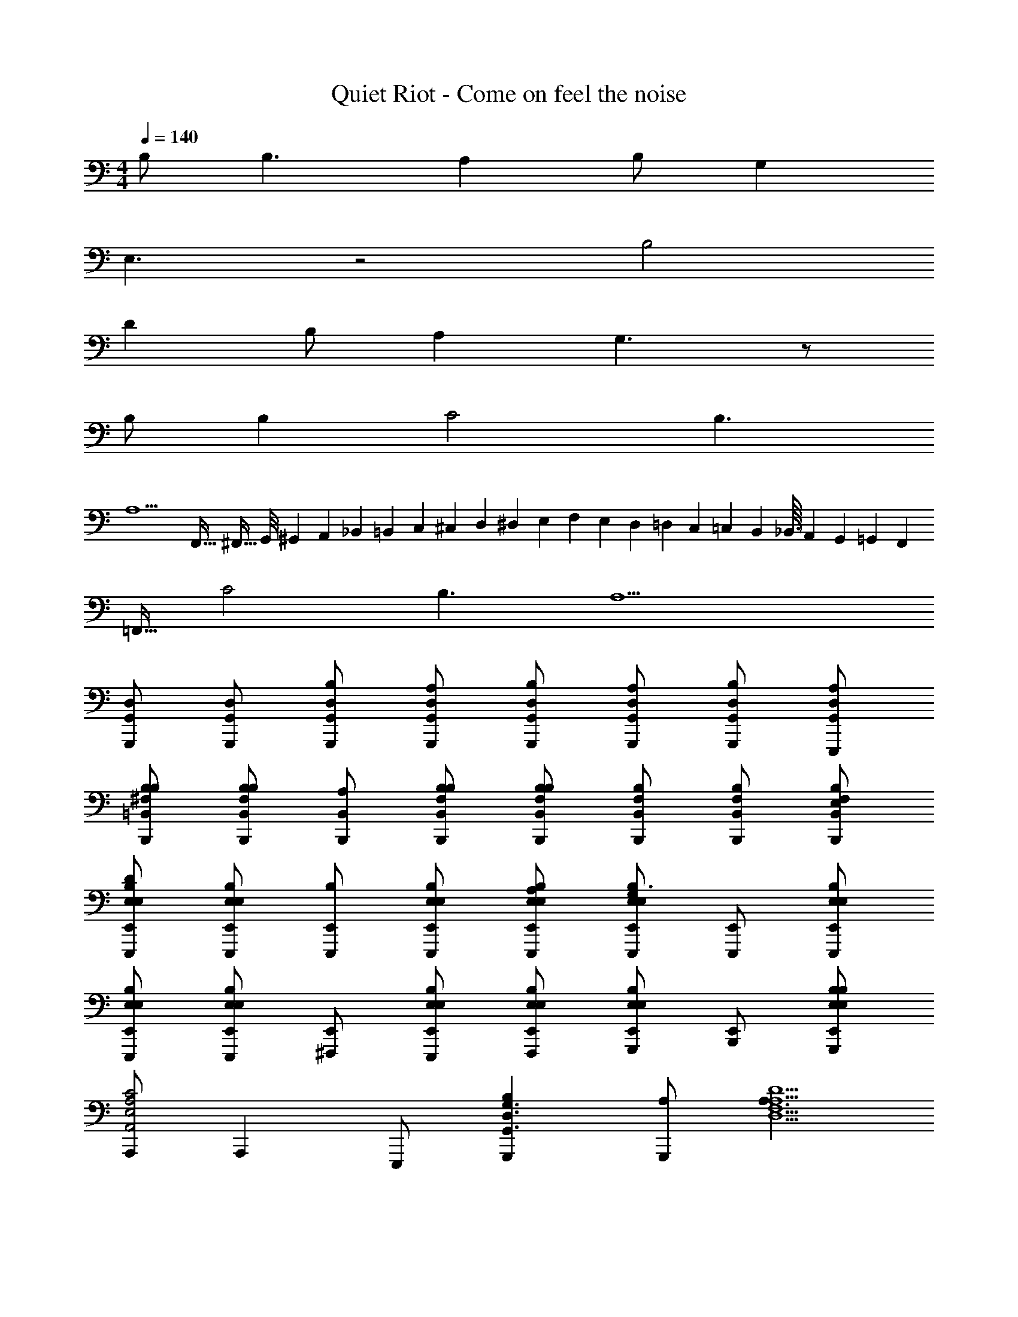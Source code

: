 X: 1
T: Quiet Riot - Come on feel the noise
Z: ABC Generated by Starbound Composer
L: 1/4
M: 4/4
Q: 1/4=140
K: C
B,/ B,3/ A, B,/ G, 
E,3/ z2 B,2 
D B,/ A, G,3/ z/ 
B,/ B, C2 B,3/ 
[z3/A,9/] F,,5/32 ^F,,11/32 G,,/8 ^G,,7/72 A,,23/180 _B,,4/35 =B,,23/252 C,11/126 ^C,11/168 D,5/48 ^D,9/112 E,/14 F,15/224 E,23/288 D,7/72 =D,11/120 C,2/35 =C,3/28 B,,11/112 _B,,3/32 A,,19/288 G,,13/144 =G,,5/48 F,,11/96 
=F,,15/32 C2 B,3/ A,9/ 
[G,,/D,/G,,,/] [G,,/D,/G,,,/] [G,,/D,/G,,,/B,/] [G,,/D,/G,,,/A,/] [G,,/D,/G,,,/B,/] [G,,/D,/G,,,/A,/] [G,,/D,/G,,,/B,/] [G,,/D,/E,,,/A,/] 
[=B,,/B,/^F,/B,,,/B,/] [B,,/B,/F,/B,,,/B,/] [B,,/B,,,/A,/] [B,,/B,/F,/B,,,/B,/] [B,,/B,/F,/B,,,/B,] [B,,/B,/F,/B,,,/] [B,,/B,/F,/B,,,/] [B,,/B,/F,/B,,,/E,/] 
[E,,/B,/E,/E,/E,,,/D] [E,,/B,/E,/E,/E,,,/] [E,,/E,,,/B,] [E,,/B,/E,/E,/E,,,/] [E,,/B,/E,/E,/E,,,/A,/] [E,,/B,/E,/E,/E,,,/G,3/] [E,,/E,,,/] [E,,/B,/E,/E,/E,,,/] 
[E,,/B,/E,/E,/E,,,/] [E,,/B,/E,/E,/E,,,/] [E,,/^F,,,/] [E,,/B,/E,/E,/E,,,/] [E,,/B,/E,/E,/F,,,/] [E,,/B,/E,/E,/G,,,/] [E,,/B,,,/] [E,,/B,/E,/E,/G,,,/B,/] 
[A,,,/A,,2A,2E,2C2] A,,, E,,,/ [G,,,B,G,,3/G,3/D,3/] [A,/G,,,] [z/A,3/D,9/D9/A,9/F,9/] 
D,,/ D,, D,,/ D,,/ E,,,/ [z/D,,] B,/ 
[A,,,/A,,2A,2E,2C2] A,,, E,,,/ [G,,,/B,G,,3/G,3/D,3/] [z/G,,,] A,/ [E,,,/D,9/D9/A,9/F,9/A,9/] 
D,,/ D,,/ D,,/ D,,/ E,,,/ D,,/ B,,,/ A,,,/ 
[G,,/D,/G,,,/] [G,,/D,/G,,,/] [G,,/D,/G,,,/B,/] [G,,/D,/G,,,/A,/] [G,,/D,/G,,,/B,/] [G,,/D,/G,,,/A,/] [G,,/D,/G,,,/B,/] [G,,/D,/A,,,/A,/] 
[B,,/B,/F,/B,,,/B,/] [B,,/B,/F,/B,,,/B,] [B,,/B,,,/] [B,,/B,/F,/B,,,/B,/] [B,,/B,/F,/B,,,/B,] [B,,/B,/F,/B,,,/] [B,,/B,/F,/B,,,/] [B,,/B,/F,/B,,,/B,/] 
[E,,/E,,,/D] [E,,/E,,,/] [B,/E,/E,/E,,,/B,] [E,,/E,,,/] [E,,/E,,,/A,/] [E,,/E,,,/G,3/] [B,/E,/E,/E,,,/] [E,,/E,,,/] 
[B,/E,/E,/E,,,/] [E,,/E,,,/] [E,,/F,,,/] [B,/E,/E,/E,,,/] [E,,/F,,,/] [B,/E,/E,/G,,,/] [E,,/B,,,/] [E,,/G,,,/B,/] 
[A,,,/A,,2A,2E,2C2] A,,, E,,,/ [G,,,/B,G,,3/G,3/D,3/] [z/G,,,] A,/ [C,,/A,3/D,9/D9/A,9/F,9/] 
D,,/ D,, D,,/ D,,/ D,,/ [z/D,,] B,/ 
[A,,,3/A,,2A,2E,2C2] E,,,/ [G,,,/B,G,,3/G,3/D,3/] [z/G,,,] A,/ [C,,/A,3/D,9/D9/A,9/F,9/] 
D,,/ D,,/ D,,/ D,,/ D,,/ [G,/D,,3/] G,/ [z/A,3/4] 
[z/4E,/E/B,/E,,,/] G,/4 [E,/E/B,/E,,,/E,3/] [E,/E/B,/E,,,/] [E,/E/B,/E,,,/] [E,/E/B,/E,,,/] [E,/E/B,/E,,,/B,] [E,/E/B,/E,,,/] [E,/E/B,/E,,,/A,] 
[D,/D/A,/D,,/] [D,/D/A,/D,,/B,3/] [D,/D/A,/D,,/] [D,/D/A,/D,,/] [D,/D/A,/E,,,/] [D,/D/A,/D,,/] [D,/D/A,/B,,,/] [D,/D/A,/A,,,/B,/] 
[G,,,/B,/G,,2D,2] [G,,,/B,3/] z/ E,,,/ [F,,,/A,^F,,3/D,3/] F,,,/ B,/ [E,,,/G,E,,9/B,,9/] 
E,,,/ [E,,,/E,3/] F,,,/ E,,,/ F,,,/ G,,,/ B,,,/ E,,,/ 
[G,,,/G,,2D,2B,2] G,,,/ z/ E,,,/ [F,,,/A,F,,3/D,3/] F,,,/ B,/ [E,,,/G,3/E,,9/B,,9/] 
E,,,/ E,,,/ F,,,/ E,,,/ F,,,/ [G,,,/B,/] [B,,,/B,] z/ 
[A,,,/A,,2A,2E,2C2] A,,,/ z/ E,,,/ [G,,,/B,G,,3/G,3/D,3/] G,,,/ A,/ [A,,,/A,3/D,9/D9/A,9/F,9/] 
D,,/ D,, D,,/ E,,,/ D,, E,,,/ 
[A,,,/A,,2A,2E,2C2] A,,,/ z/ E,,,/ [G,,,/B,G,,3/G,3/D,3/] G,,,/ A,/ [A,,,/A,3/D,9/D9/A,9/F,9/] 
D,,/ D,, D,,/ E,,,/ D,,/ B,,,/ A,,,/ 
[G,,,/B,/G,,2D,2] [G,,,/B,3/] z/ E,,,/ [F,,,/A,F,,3/D,3/] F,,,/ B,/ [E,,,/G,/E,,9/B,,9/] 
[E,,,/E,] E,,,/ F,,,/ E,,,/ F,,,/ G,,,/ B,,,/ E,,,/ 
[G,,,/G,,2D,2B,2] G,,,/ z/ E,,,/ [F,,,/DF,,3/D,3/] F,,,/ B,/ [E,,,/G,/E,,9/B,,9/] 
[E,,,/E,] E,,,/ F,,,/ E,,,/ F,,,/ [G,,,/B,/] [B,,,/B,] A,,,/ 
[C,,/C,2G,2C2] C,, C,,/ [B,,,/B,,2G,2B,2] B,,, B,,,/ 
[A,,,/A,,2E,2A,2] A,,,/ A,,,/ A,,,/ [G,,,/G,,2D,2] [G,,,D] [E,,,/B,3] 
[D,/D/A,/D,,/] [D,/D/A,/D,,/] [D,/D/A,/D,,/] [D,/D/A,/D,,/] [D,/D/A,/D,,/] [D,/D/A,/D,,/C/] [D,/D/A,/D,,/B,/] [D,/D/A,/D,,/A,3/] 
[D,/D/A,/D,,/] [D,/D/A,/D,,/] [D,/D/A,/D,,] [D,/D/A,/] [D,/D/A,/D,,] [D,/D/A,/] [D,/D/A,/D,,] [D,/D/A,/] 
[G,,/D,/G,,,/] [G,,/D,/G,,,/] [G,,/D,/G,,,/B,/] [G,,/D,/G,,,/A,/] [G,,/D,/G,,,/B,/] [G,,/D,/G,,,/A,/] [G,,/D,/G,,,/B,/] [G,,/D,/E,,,/A,/] 
[B,,/B,/F,/B,,,/B,/] [B,,/B,/F,/B,,,/B,/] [B,,/B,,,/A,/] [B,,/B,/F,/B,,,/B,/] [B,,/B,/F,/B,,,/B,] [B,,/B,/F,/B,,,/] [B,,/B,/F,/B,,,/] [B,,/B,/F,/B,,,/E,/] 
[E,,/B,/E,/E,/E,,,/D] [E,,/B,/E,/E,/E,,,/] [E,,/E,,,/B,] [E,,/B,/E,/E,/E,,,/] [E,,/B,/E,/E,/E,,,/A,/] [E,,/B,/E,/E,/E,,,/G,3/] [E,,/E,,,/] [E,,/B,/E,/E,/E,,,/] 
[E,,/B,/E,/E,/E,,,/] [E,,/B,/E,/E,/E,,,/] [E,,/F,,,/] [E,,/B,/E,/E,/E,,,/] [E,,/B,/E,/E,/F,,,/] [E,,/B,/E,/E,/G,,,/] [E,,/B,,,/] [E,,/B,/E,/E,/G,,,/B,/] 
[A,,,/A,,2A,2E,2C2] A,,, E,,,/ [G,,,B,G,,3/G,3/D,3/] [A,/G,,,] [z/A,3/D,9/D9/A,9/F,9/] 
D,,/ D,, D,,/ D,,/ E,,,/ [z/D,,] B,/ 
[A,,,/A,,2A,2E,2C2] A,,, E,,,/ [G,,,/B,G,,3/G,3/D,3/] [z/G,,,] A,/ [E,,,/D,9/D9/A,9/F,9/A,9/] 
D,,/ D,,/ D,,/ D,,/ E,,,/ D,,/ B,,,/ A,,,/ 
[G,,/D,/G,,,/] [G,,/D,/G,,,/] [G,,/D,/G,,,/B,/] [G,,/D,/G,,,/A,/] [G,,/D,/G,,,/B,/] [G,,/D,/G,,,/A,/] [G,,/D,/G,,,/B,/] [G,,/D,/A,,,/A,/] 
[B,,/B,/F,/B,,,/B,/] [B,,/B,/F,/B,,,/B,] [B,,/B,,,/] [B,,/B,/F,/B,,,/B,/] [B,,/B,/F,/B,,,/B,] [B,,/B,/F,/B,,,/] [B,,/B,/F,/B,,,/] [B,,/B,/F,/B,,,/B,/] 
[E,,/E,,,/D] [E,,/E,,,/] [B,/E,/E,/E,,,/B,] [E,,/E,,,/] [E,,/E,,,/A,/] [E,,/E,,,/G,3/] [B,/E,/E,/E,,,/] [E,,/E,,,/] 
[B,/E,/E,/E,,,/] [E,,/E,,,/] [E,,/F,,,/] [B,/E,/E,/E,,,/] [E,,/F,,,/] [B,/E,/E,/G,,,/] [E,,/B,,,/] [E,,/G,,,/B,/] 
[A,,,/A,,2A,2E,2C2] A,,, E,,,/ [G,,,/B,G,,3/G,3/D,3/] [z/G,,,] A,/ [C,,/A,3/D,9/D9/A,9/F,9/] 
D,,/ D,, D,,/ D,,/ D,,/ [z/D,,] B,/ 
[A,,,3/A,,2A,2E,2C2] E,,,/ [G,,,/B,G,,3/G,3/D,3/] [z/G,,,] A,/ [C,,/A,3/D,9/D9/A,9/F,9/] 
D,,/ D,,/ D,,/ D,,/ D,,/ [G,/D,,3/] G,/ [z/A,3/4] 
[z/4E,/E/B,/E,,,/] G,/4 [E,/E/B,/E,,,/E,3/] [E,/E/B,/E,,,/] [E,/E/B,/E,,,/] [E,/E/B,/E,,,/] [E,/E/B,/E,,,/B,] [E,/E/B,/E,,,/] [E,/E/B,/E,,,/A,] 
[D,/D/A,/D,,/] [D,/D/A,/D,,/B,3/] [D,/D/A,/D,,/] [D,/D/A,/D,,/] [D,/D/A,/E,,,/] [D,/D/A,/D,,/] [D,/D/A,/B,,,/] [D,/D/A,/A,,,/B,/] 
[G,,,/B,/G,,2D,2] [G,,,/B,3/] z/ E,,,/ [F,,,/A,F,,3/D,3/] F,,,/ B,/ [E,,,/G,E,,9/B,,9/] 
E,,,/ [E,,,/E,3/] F,,,/ E,,,/ F,,,/ G,,,/ B,,,/ E,,,/ 
[G,,,/G,,2D,2B,2] G,,,/ z/ E,,,/ [F,,,/A,F,,3/D,3/] F,,,/ B,/ [E,,,/G,3/E,,9/B,,9/] 
E,,,/ E,,,/ F,,,/ E,,,/ F,,,/ [G,,,/B,/] [B,,,/B,] z/ 
[A,,,/A,,2A,2E,2C2] A,,,/ z/ E,,,/ [G,,,/B,G,,3/G,3/D,3/] G,,,/ A,/ [A,,,/A,3/D,9/D9/A,9/F,9/] 
D,,/ D,, D,,/ E,,,/ D,, E,,,/ 
[A,,,/A,,2A,2E,2C2] A,,,/ z/ E,,,/ [G,,,/B,G,,3/G,3/D,3/] G,,,/ A,/ [A,,,/A,3/D,9/D9/A,9/F,9/] 
D,,/ D,, D,,/ E,,,/ D,,/ B,,,/ A,,,/ 
[G,,,/B,/G,,2D,2] [G,,,/B,3/] z/ E,,,/ [F,,,/A,F,,3/D,3/] F,,,/ B,/ [E,,,/G,/E,,9/B,,9/] 
[E,,,/E,] E,,,/ F,,,/ E,,,/ F,,,/ G,,,/ B,,,/ E,,,/ 
[G,,,/G,,2D,2B,2] G,,,/ z/ E,,,/ [F,,,/DF,,3/D,3/] F,,,/ B,/ [E,,,/G,/E,,9/B,,9/] 
[E,,,/E,] E,,,/ F,,,/ E,,,/ F,,,/ [G,,,/B,/] [B,,,/B,] A,,,/ 
[C,,/C,2G,2C2] C,, C,,/ [B,,,/B,,2G,2B,2] B,,, B,,,/ 
[A,,,/A,,2E,2A,2] A,,,/ A,,,/ A,,,/ [G,,,/G,,2D,2] [G,,,D] [E,,,/B,/] 
[D,/D/A,/D,,/A,3] [D,/D/A,/D,,/] [D,/D/A,/D,,/] [D,/D/A,/D,,/] [D,/D/A,/D,,/] [D,/D/A,/D,,/] [D,/D/A,/D,,/] [D,/D/A,/D,,/] 
[D,/D/A,/D,,/] [D,/D/A,/D,,/] [D,/D/A,/D,,/] [D,/D/A,/D,,/] [D,/D/A,/D,,/] [D,/D/A,/D,,/] [D,DA,D,,] 
[G,,2D,2G,,,2] [F,,3/D,3/F,,,3/] [E,,9/B,,9/E,,,9/] 
[G,,2D,2G,,,2] [F,,3/D,3/F,,,3/] [z3/E,,9/B,,9/E,,,9/] 
E,,/4 =F,,/4 ^F,,/4 G,,/4 ^G,,/4 A,,/4 _B,,/4 A,,/4 =B,,/4 C,/4 ^C,/4 z/4 [D,/4C,,/=C,2G,2] E,/4 [G,/4C,,] A,/4 
B,/4 A,/4 [B,/4C,,/] D/4 [E/4B,,,/B,,2G,2] D/4 [E/4B,,,] G/4 A/4 G/4 [E/4B,,,/] D/4 [E/4A,,,/A,,2E,2] D/4 [E/4A,,,] G/4 
A/4 G/4 [A/4A,,,/] B/4 [d/4G,,,/=G,,2D,2] B/4 [d/4G,,,] e/4 g/4 e/4 [d/4E,,,/] e/4 [g/12D,/D/A,/D,,/] ^g11/84 [z2/7a9/7] [D,/D/A,/D,,/] 
[D,/D/A,/D,,/] [D,/D/A,/=g/D,,/] [D,/D/A,/^f/D,,/] [D,/D/A,/g/D,,/] [f/4D,/D/A,/D,,] g/4 [f/4D,/D/A,/] e/4 [D,/D/A,/f/D,,/] [e/4D,/D/A,/D,,/] f/4 
[D,/D/A,/e/D,,] [D,/D/A,/d/] [D,/D/A,/D,,/d] [D,/D/A,/D,,] [D,/D/A,/B/] [D,/D/A,/c/E,,,/] [d/G,,,3/G,,2D,2] c/ 
B/ [E,,,/c] [F,,,/F,,3/D,3/] [B/F,,,] A/ [E,,,/BE,,9/B,,9/] E,,,/ [A/E,,,/] 
[G/F,,,/] [^F/E,,,/] [G/F,,,/] [A/G,,,/] [B/B,,,/] [c/E,,,/] [d/G,,,/G,,2D,2] [c/G,,,] 
B/ [E,,,/c] [F,,,/F,,3/D,3/] [B/F,,,] A/ [E,,,/BE,,9/B,,9/] E,,,/ [A/E,,,/] 
[G/F,,,/] [A/E,,,/] [F,,,/G3/] G,,,/ [z/B,,,] B/ [g3/32A,,,/A,,2A,2E,2] ^g37/288 [z5/18a7/9] [z/A,,,] 
=g3/32 ^g37/288 [z5/18a7/9] E,,,/ [a/G,,,/G,,3/G,3/D,3/] [=g/G,,,] f/ [A,,,/D,DA,g] D,,/ [D,/D/A,/a/D,,/] 
[D,/D/A,/g/D,,/] [D,/D/A,/f/D,,/] [D,/D/A,/E,,,/d3/] [D,/D/A,/D,,3/] [D,/D/A,/] [D,/D/A,/B/] [g3/32A,,,/A,,2A,2E,2] ^g37/288 [z5/18a7/9] [z/A,,,] 
=g3/32 ^g37/288 [z5/18a7/9] E,,,/ [a/G,,,/G,,3/G,3/D,3/] [=g/G,,,] f/ [=f3/32A,,,/D,DA,] ^f27/224 [z2/7g11/14] D,,/ [D,/D/A,/a/D,,/] 
[D,/D/A,/g/D,,/] [D,/D/A,/f/D,,/] [D,/D/A,/E,,,/d3/] [D,/D/A,/D,,3/] [D,/D/A,/] [D,/D/A,/d/] [a3/32G,,,3/G,,2D,2] _b37/288 =b7/9 
a/8 _b/6 [z5/24=b53/24] E,,,/ [F,,,/F,,3/D,3/] F,,, [b/E,,,/E,,9/B,,9/] [b/E,,,/] [g/E,,,/] 
[a/F,,,/] [b/E,,,/] [F,,,/b3/] G,,,/ B,,,/ [g/E,,,/] [b/4G,,,/G,,2D,2] g/4 [g/4G,,,/] g/4 
a/4 g/4 [g/4E,,,/] g/4 [b/4F,,,/F,,3/D,3/] g/4 [g/4F,,,/] g/4 a/4 g/4 [f/4E,,,/E,,9/B,,9/] f/4 [a/4E,,,/] f/4 [g/4E,,,/] f/4 
[e/4F,,,/] g/4 [e/E,,,/] [e/4F,,,/] d/4 [G,,,/^d3/] B,,,/ A,,,/ [G,/4C,,/C,2G,2] E,/4 [G,/4C,,] A,/4 
B,/4 A,/4 [B,/4C,,/] D/4 [E/4B,,,/B,,2G,2] D/4 [E/4B,,,] G/4 A/4 G/4 [E/4B,,,/] D/4 [E/4A,,,/A,,2E,2] D/4 [E/4A,,,] G/4 
A/4 G/4 [A/4A,,,/] B/4 [=d/4G,,,/G,,2D,2] B/4 [d/4G,,,] e/4 g/4 e/4 [d/4E,,,/] e/4 [g/8D,/D/A,/D,,/] ^g/6 [z5/24a29/24] [D,/D/A,/D,,] 
[D,/D/A,/] [D,/D/A,/=g/D,,/] [f/4D,/D/A,/D,,/] g/4 [f/4D,/D/A,/D,,3/] e/4 [f/4D,/D/A,/] g/4 [f/4D,/D/A,/] e/4 [e/4D,/D/A,/D,,/] f/4 [D,/D/A,/a/D,,/] 
[D,/D/A,/c'/D,,/] [c'/6D,/D/A,/D,,/] ^c'/6 [z/6d'107/12] [D,/D/A,/D,,/] [D,/D/A,/D,,/] [D,/D/A,/D,,/] [D,/D/A,/D,,/] [G,,/D,/G,,,/] [G,,/D,/G,,,/] 
[G,,/D,/G,,,/B,/] [G,,/D,/G,,,/A,/] [G,,/D,/G,,,/B,/] [G,,/D,/G,,,/A,/] [G,,/D,/G,,,/B,/] [G,,/D,/E,,,/A,/] [B,,/B,/F,/B,,,/B,/] [B,,/B,/F,/B,,,/B,/] 
[B,,/B,,,/A,/] [B,,/B,/F,/B,,,/B,/] [B,,/B,/F,/B,,,/B,] [B,,/B,/F,/B,,,/] [B,,/B,/F,/B,,,/] [B,,/B,/F,/B,,,/E,/] [E,,/B,/E,/E/E,,,/D] [E,,/B,/E,/E/E,,,/] 
[E,,/E,,,/B,] [E,,/B,/E,/E/E,,,/] [E,,/B,/E,/E/E,,,/A,/] [E,,/B,/E,/E/E,,,/G,3/] [E,,/E,,,/] [E,,/B,/E,/E/E,,,/] [E,,/B,/E,/E/E,,,/] [E,,/B,/E,/E/E,,,/] 
[E,,/F,,,/] [E,,/B,/E,/E/E,,,/] [E,,/B,/E,/E/F,,,/] [E,,/B,/E,/E/G,,,/] [E,,/B,,,/] [E,,/B,/E,/E/G,,,/B,/] [A,,,/A,,2A,2E,2C2] A,,, 
E,,,/ [G,,,B,G,,3/G,3/D,3/] [A,/G,,,] [z/f3/A,3/D,9/D9/A,9/] D,,/ [z/D,,] A/ 
[B/D,,/] [c/D,,/] [d/E,,,/] [c/4D,,] d/4 [c/4B,/] B/4 [A,,,/A,,2A,2E,2C2c5] A,,, 
E,,,/ [G,,,/B,G,,3/G,3/D,3/] [z/G,,,] A,/ [E,,,/D,9/D9/A,9/A,9/] D,,/ D,,/ [a/D,,/] 
[b/D,,/] [E,,,/d'3/] D,,/ B,,,/ [b/A,,,/] [G,,/D,/G,,,/g8] [G,,/D,/G,,,/] [G,,/D,/G,,,/B,/] 
[G,,/D,/G,,,/A,/] [G,,/D,/G,,,/B,/] [G,,/D,/G,,,/A,/] [G,,/D,/G,,,/B,/] [G,,/D,/A,,,/A,/] [B,,/B,/F,/B,,,/B,/] [B,,/B,/F,/B,,,/B,] [B,,/B,,,/] 
[B,,/B,/F,/B,,,/B,/] [B,,/B,/F,/B,,,/B,] [B,,/B,/F,/B,,,/] [B,,/B,/F,/B,,,/] [B,,/B,/F,/B,,,/B,/] [E,,/E,,,/D] [E,,/E,,,/] [B,/E,/E/E,,,/B,] 
[E,,/E,,,/] [E,,/E,,,/A,/] [E,,/E,,,/G,3/] [B,/E,/E/E,,,/] [E,,/E,,,/] [B,/E,/E/E,,,/] [E,,/E,,,/] [E,,/F,,,/] 
[B,/E,/E/E,,,/] [E,,/F,,,/] [B,/E,/E/G,,,/] [E,,/B,,,/] [E,,/G,,,/B,/] [A,,,/A,,2A,2E,2C2] A,,, 
E,,,/ [G,,,/B,G,,3/G,3/D,3/] [z/G,,,] A,/ [C,,/f3/A,3/D,9/D9/A,9/] D,,/ [z/D,,] A/ 
[B/D,,/] [c/D,,/] [d/D,,/] [c/4D,,] d/4 [c/4B,/] B/4 [A,,,3/A,,2A,2E,2C2c5] 
E,,,/ [G,,,/B,G,,3/G,3/D,3/] [z/G,,,] A,/ [C,,/A,3/D,9/D9/A,9/] D,,/ D,,/ [a/D,,/] 
[b/D,,/] [D,,/d'3/] [G,/D,,3/] G,/ [b/A,3/4] [z/4E,/E/B,/E,,,/g4] G,/4 [E,/E/B,/E,,,/E,3/] [E,/E/B,/E,,,/] 
[E,/E/B,/E,,,/] [E,/E/B,/E,,,/] [E,/E/B,/E,,,/B,] [E,/E/B,/E,,,/] [E,/E/B,/E,,,/A,] [D,/D/A,/D,,/f4] [D,/D/A,/D,,/B,3/] [D,/D/A,/D,,/] 
[D,/D/A,/D,,/] [D,/D/A,/E,,,/] [D,/D/A,/D,,/] [D,/D/A,/B,,,/] [D,/D/A,/A,,,/B,/] [B,/G,,G,D,g] B,3/ 
A, B,/ G, E,3/ z2 
B,2 D B,/ G, 
A,/ B, z/ B,/ B, [c2C,,2C2] 
[B3/B,,,3/B,3/] [A3/A,,,3/A,5/] z3 
[c2C,,2C2] [B3/B,,,3/B,3/] [A3/A,,,3/A,5/] z3 
[B,/G,,2D,2G,,,2] B,3/ [A,F,,3/D,3/F,,,3/] B,/ [E,,3/B,,3/G,2E,,,5/] 
[F,,/4A,,/4C,/4] [G,,/4_B,,/4^C,/4] [^G,,/4=B,,/4D,/4] [A,,/4=C,/4^D,/4] [B,,/4^C,/4E,/4] [C,/4=D,/4=F,/4] [=C,/4D,/4E,/4] [B,,/4^C,/4D,/4] [A,,/4B,,/4C,/4] [G,,/4_B,,/4=C,/4] [=G,,/4A,,/4=B,,/4] [^G,,/4_B,,/4] [=G,,2D,2G,,,2B,2] 
[DF,,3/D,3/F,,,3/] B,/ [E,,3/=B,,3/A,3/E,,,5/] [=F,,/4^G,,/4] [^F,,/4A,,/4C,/4] [=G,,/4B,,/4^C,/4] [^G,,/4=C,/4D,/4] 
[A,,/4^C,/4E,/4] [A,,/4B,,/4^D,/4] [G,,/4_B,,/4=D,/4B,/] [=G,,/4A,,/4C,/4] [F,,/4^G,,/4=C,/4B,] [=F,,/4G,,/4=B,,/4] [F,,/4=G,,/4_B,,/4] [E,,/4A,,/4] [C,,/C,2G,2C2] C,,/ C,,/ C,,/ 
[B,,,/=B,,2G,2B,2] B,,,/ B,,,/ B,,,/ [A,,,/A,,2E,2A,2] A,,,/ A,,,/ A,,,/ 
[G,,,/G,,2D,2] [G,,,/D] G,,,/ [E,,,/B,3] [D,/D/A,/D,,/] [D,/D/A,/D,,/] [D,/D/A,/D,,/] [D,/D/A,/D,,/] 
[D,/D/A,/D,,/] [D,/D/A,/D,,/C/] [D,/D/A,/D,,/B,/] [D,/D/A,/D,,/A,4] [D,/D/A,/D,,/] [D,/D/A,/D,,/] [D,/D/A,/D,,/] [D,/D/A,/D,,/] 
[D,/D/A,/E,,,/] [D,/D/A,/D,,/] [D,/D/A,/B,,,/] [D,/D/A,/A,,,/G,/] [G,,,/B,/G,,2D,2] [G,,,B,3/] [d/E,,,/] 
[F,,,/^F,,3/D,3/d2] F,,, [E,,,/E,,B,,] [E,,,/B,/] [E,,/B,,/E,,,/B,3/] [E,,/B,,/F,,,/] [E,,/B,,/E,,,/] 
[E,,/B,,/F,,,/] [E,,/B,,/G,,,/] [E,,/B,,/B,,,/] [E,,/B,,/E,,,/] [G,,,/B,/G,,2D,2] [G,,,B,3/] E,,,/ 
[F,,,/DF,,3/D,3/] [z/F,,,] B,/ [E,,,/A,/E,,B,,] [E,,,/G,2] [E,,/B,,/E,,,/] [E,,/B,,/F,,,/] [E,,/B,,/E,,,/] 
[E,,/B,,/F,,,/] [E,,/B,,/G,,,/B,/] [E,,/B,,/B,,,/B,] [E,,/B,,/E,,,/] [A,,,/A,,2A,2E,2C2] A,,, E,,,/ 
[G,,,/G,,3/G,3/D,3/B,3/] G,,, [D,,/D,3/D3/A,3/A,3/] D,,/ D,,/ [D,,/D,DA,] [D,,/D/] 
[D,/D/A,/E,,,/D/] [D,,/E/D,3/D3/A,3/] [B,/C,,] A,/ [A,,,/A,,2A,2E,2C2] A,,, E,,,/ 
[G,,,/G,,3/G,3/D,3/B,3/] G,,, [D,,/A,D,3/D3/A,3/] D,,/ [D,,/D/] [D,,/D/D,DA,] [D,,/D/] 
[D,/D/A,/E,,,/D/] [D,,/E/D,3/D3/A,3/] [B,,,/B,/] [A,,,/A,/] [G,,,/B,/G,,2D,2] [G,,,B,3/] E,,,/ 
[F,,,/A,F,,3/D,3/] [z/F,,,] B,/ [E,,,/G,3/E,,9/B,,9/] E,,,/ E,,,/ F,,,/ E,,,/ 
[F,,,/D/] [G,,,/E/] [B,/B,,,] A,/ [G,,,/G,,2D,2B,2] G,,, E,,,/ 
[F,,,/DF,,3/D,3/] [z/F,,,] B,/ [E,,,/G,3/E,,9/B,,9/] E,,,/ E,,,/ F,,,/ E,,,/ 
F,,,/ [G,,,/B,/] [B,,,/B,] A,,,/ [C,,/C,2G,2C2] C,, C,,/ 
[B,,,/B,,2G,2B,2] B,,, B,,,/ [A,,,/A,,2E,2A,2] A,,, A,,,/ 
[G,,,/DG,,2D,2] [z/G,,,] [z/B,17/] E,,,/ [D,/D/A,/D,,/] [D,/D/A,/D,,/] [D,/D/A,/D,,/] [D,/D/A,/D,,/] 
[D,/D/A,/D,,/] [D,/D/A,/D,,/] [D,/D/A,/D,,/] [D,/D/A,/D,,/] [D,/D/A,/D,,/] [D,/D/A,/D,,3/] [D,/D/A,/] [D,/D/A,/] 
[D,/D/A,/D,,/] [D,/D/A,/D,,3/] [D,/D/A,/] [D,/D/A,/A,/] [G,,,3/G,,2D,2B,2] E,,,/ 
[F,,,/A,/F,,3/D,3/] [F,,,/B,/] A,/ [E,,,/G,/E,,9/B,,9/] E,,,/ [B/E,,,/] [B/F,,,/] [c/E,,,/] 
[d/F,,,/] [c/G,,,/] [B/B,,,/] [A/E,,,/] [G,,,/G,,2D,2B,2G4] G,,, E,,,/ 
[F,,,/F,,3/D,3/D3/] F,,,/ z/ [F,,,/E/E,,5/B,,5/] E,,,/ [E/E,,,/] [G/F,,,/] [A/E,,,/] 
[D,,/B3/4] [z/4E,,/B,,/E,,/] [z/4c3/4] [E,,/B,,/D,,/] [E,,/B,,/d/B,,,/] [A,,,3/A,,2A,2E,2e3] E,,,/ 
[G,,,/G,,3/G,3/D,3/] [z/G,,,] d/4 e/4 [D,,/D,9/D9/A,9/d9/] D,,/ D,,/ D,,/ D,,/ 
E,,,/ D,,/ B,,, [A,,,/A,,2A,2E,2e3] A,,, E,,,/ 
[G,,,/G,,3/G,3/D,3/] [z/G,,,] d/4 e/4 [D,,/D,9/D9/A,9/d9/] D,,/ D,, D,,/ 
D,,/ D,,/ D,, [G,,,/B,/bG,,2D,2] [G,,,/B,3/] [z/b5/] E,,,/ 
[F,,,/A,F,,3/D,3/] [z/F,,,] B,/ [E,,,/bG,3/E,,9/B,,9/] E,,,/ [a/4E,,,/] g/4 [a/F,,,/] [g/E,,,/] 
[f/4F,,,/] g/4 [f/4G,,,/] e/4 [f/A,,,/] [g/E,,,/] [f/4G,,,/G,,2D,2B,2] a/4 [f/4G,,,] g/4 f/4 a/4 [f/4E,,,/] g/4 
[f/4F,,,/A,F,,3/D,3/] a/4 [f/4F,,,] g/4 [f/4B,/] e/4 [f/4F,,,/G,3/E,,9/B,,9/] e/4 [f/E,,,/] [e/4E,,,/] d/4 [F,,,/d2] E,,,/ 
F,,,/ [G,,,/A,/] [B,,,/B,] A,,,/ [D/C,,/C,2G,2C2] [E/C,,/] [G/C,,/] [C,,/B5/4] 
[B,,,/B,,2G,2B,2] [z/4B,,,/] D/4 [B/4B,,,/] c/4 [B/4B,,,/] A/4 [B/A,,,/A,,2E,2A,2] [A,,,/g5/] A,,,/ A,,,/ 
[G,,,/G,,2D,2] G,,,/ [B/4G,,,/] d/4 [B/4E,,,/] A/4 [B/4D,,/D,] A/4 [B/4D,,3/] A/4 [G/4D,3/D3/A,3/] A3/4 
[A/4D,,/] G/4 [z/4D,,D,3/D3/A,3/] F/4 G/4 F/4 [E/4D,,/] F/4 [E/D,,/D,3/D3/A,3/] [E/4D,,] D/4 B,/4 D/4 [E/4D,,/D,5/D5/A,5/] [z/4D9/4] 
E,,,/ D,,/ B,,,/ A,,,/ 
